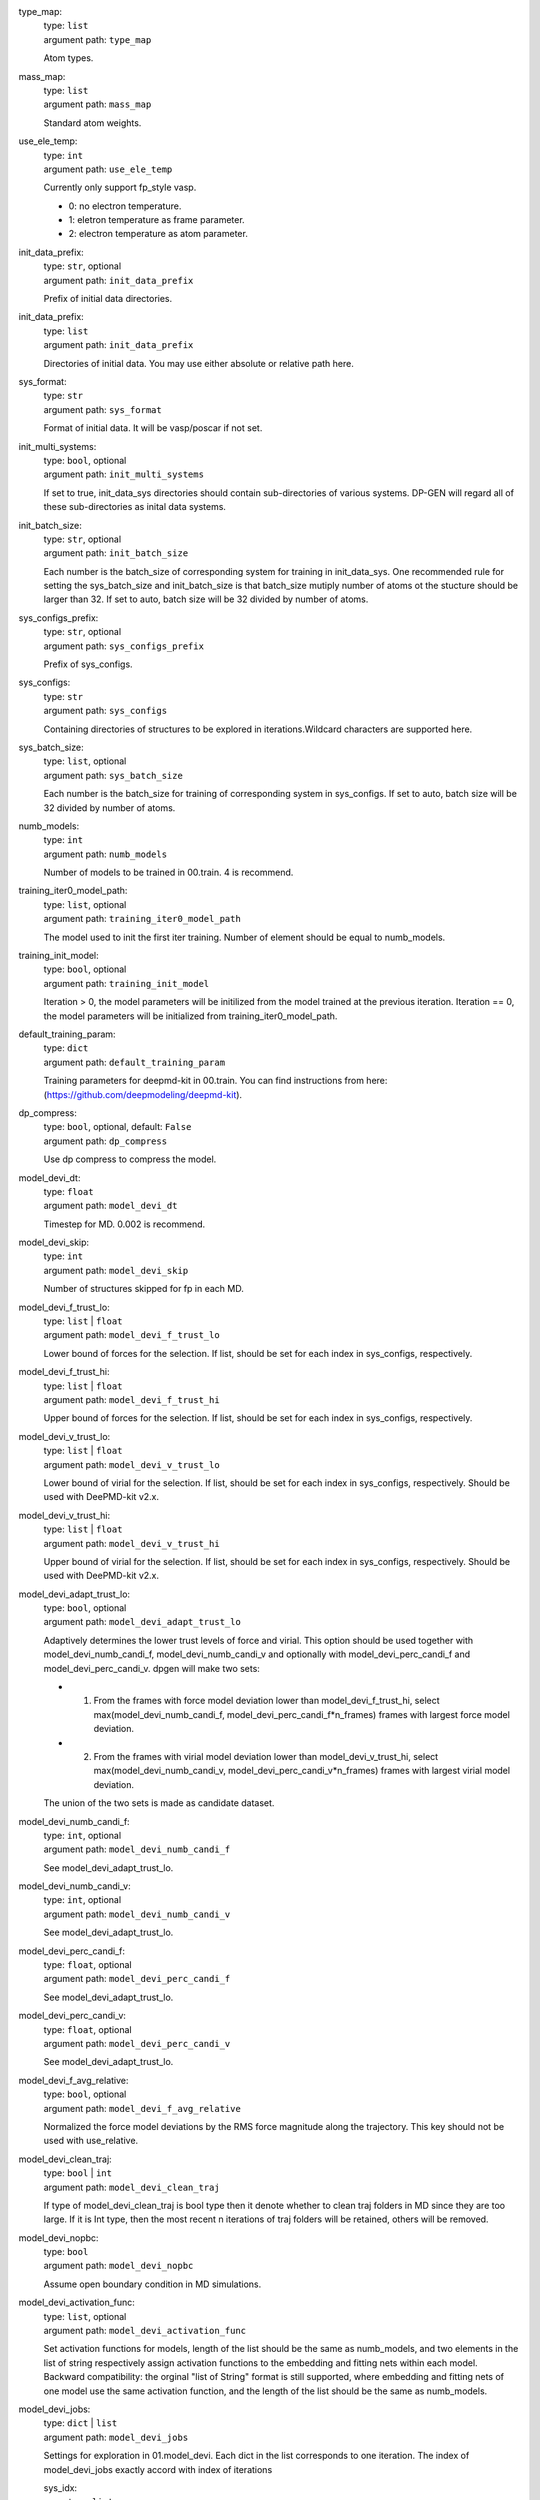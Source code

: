 type_map: 
    | type: ``list``
    | argument path: ``type_map``

    Atom types.

mass_map: 
    | type: ``list``
    | argument path: ``mass_map``

    Standard atom weights.

use_ele_temp: 
    | type: ``int``
    | argument path: ``use_ele_temp``

    Currently only support fp_style vasp. 

    - 0: no electron temperature. 

    - 1: eletron temperature as frame parameter. 

    - 2: electron temperature as atom parameter.

init_data_prefix: 
    | type: ``str``, optional
    | argument path: ``init_data_prefix``

    Prefix of initial data directories.

init_data_prefix: 
    | type: ``list``
    | argument path: ``init_data_prefix``

    Directories of initial data. You may use either absolute or relative path here.

sys_format: 
    | type: ``str``
    | argument path: ``sys_format``

    Format of initial data. It will be vasp/poscar if not set.

init_multi_systems: 
    | type: ``bool``, optional
    | argument path: ``init_multi_systems``

    If set to true, init_data_sys directories should contain sub-directories of various systems. DP-GEN will regard all of these sub-directories as inital data systems.

init_batch_size: 
    | type: ``str``, optional
    | argument path: ``init_batch_size``

    Each number is the batch_size of corresponding system for training in init_data_sys. One recommended rule for setting the sys_batch_size and init_batch_size is that batch_size mutiply number of atoms ot the stucture should be larger than 32. If set to auto, batch size will be 32 divided by number of atoms.

sys_configs_prefix: 
    | type: ``str``, optional
    | argument path: ``sys_configs_prefix``

    Prefix of sys_configs.

sys_configs: 
    | type: ``str``
    | argument path: ``sys_configs``

    Containing directories of structures to be explored in iterations.Wildcard characters are supported here.

sys_batch_size: 
    | type: ``list``, optional
    | argument path: ``sys_batch_size``

    Each number is the batch_size for training of corresponding system in sys_configs. If set to auto, batch size will be 32 divided by number of atoms.

numb_models: 
    | type: ``int``
    | argument path: ``numb_models``

    Number of models to be trained in 00.train. 4 is recommend.

training_iter0_model_path: 
    | type: ``list``, optional
    | argument path: ``training_iter0_model_path``

    The model used to init the first iter training. Number of element should be equal to numb_models.

training_init_model: 
    | type: ``bool``, optional
    | argument path: ``training_init_model``

    Iteration > 0, the model parameters will be initilized from the model trained at the previous iteration. Iteration == 0, the model parameters will be initialized from training_iter0_model_path.

default_training_param: 
    | type: ``dict``
    | argument path: ``default_training_param``

    Training parameters for deepmd-kit in 00.train. You can find instructions from here: (https://github.com/deepmodeling/deepmd-kit).

dp_compress: 
    | type: ``bool``, optional, default: ``False``
    | argument path: ``dp_compress``

    Use dp compress to compress the model.

model_devi_dt: 
    | type: ``float``
    | argument path: ``model_devi_dt``

    Timestep for MD. 0.002 is recommend.

model_devi_skip: 
    | type: ``int``
    | argument path: ``model_devi_skip``

    Number of structures skipped for fp in each MD.

model_devi_f_trust_lo: 
    | type: ``list`` | ``float``
    | argument path: ``model_devi_f_trust_lo``

    Lower bound of forces for the selection. If list, should be set for each index in sys_configs, respectively.

model_devi_f_trust_hi: 
    | type: ``list`` | ``float``
    | argument path: ``model_devi_f_trust_hi``

    Upper bound of forces for the selection. If list, should be set for each index in sys_configs, respectively.

model_devi_v_trust_lo: 
    | type: ``list`` | ``float``
    | argument path: ``model_devi_v_trust_lo``

    Lower bound of virial for the selection. If list, should be set for each index in sys_configs, respectively. Should be used with DeePMD-kit v2.x.

model_devi_v_trust_hi: 
    | type: ``list`` | ``float``
    | argument path: ``model_devi_v_trust_hi``

    Upper bound of virial for the selection. If list, should be set for each index in sys_configs, respectively. Should be used with DeePMD-kit v2.x.

model_devi_adapt_trust_lo: 
    | type: ``bool``, optional
    | argument path: ``model_devi_adapt_trust_lo``

    Adaptively determines the lower trust levels of force and virial. This option should be used together with model_devi_numb_candi_f, model_devi_numb_candi_v and optionally with model_devi_perc_candi_f and model_devi_perc_candi_v. dpgen will make two sets:

    - 1. From the frames with force model deviation lower than model_devi_f_trust_hi, select max(model_devi_numb_candi_f, model_devi_perc_candi_f*n_frames) frames with largest force model deviation. 

    - 2. From the frames with virial model deviation lower than model_devi_v_trust_hi, select max(model_devi_numb_candi_v, model_devi_perc_candi_v*n_frames) frames with largest virial model deviation. 

    The union of the two sets is made as candidate dataset.

model_devi_numb_candi_f: 
    | type: ``int``, optional
    | argument path: ``model_devi_numb_candi_f``

    See model_devi_adapt_trust_lo.

model_devi_numb_candi_v: 
    | type: ``int``, optional
    | argument path: ``model_devi_numb_candi_v``

    See model_devi_adapt_trust_lo.

model_devi_perc_candi_f: 
    | type: ``float``, optional
    | argument path: ``model_devi_perc_candi_f``

    See model_devi_adapt_trust_lo.

model_devi_perc_candi_v: 
    | type: ``float``, optional
    | argument path: ``model_devi_perc_candi_v``

    See model_devi_adapt_trust_lo.

model_devi_f_avg_relative: 
    | type: ``bool``, optional
    | argument path: ``model_devi_f_avg_relative``

    Normalized the force model deviations by the RMS force magnitude along the trajectory. This key should not be used with use_relative.

model_devi_clean_traj: 
    | type: ``bool`` | ``int``
    | argument path: ``model_devi_clean_traj``

    If type of model_devi_clean_traj is bool type then it denote whether to clean traj folders in MD since they are too large. If it is Int type, then the most recent n iterations of traj folders will be retained, others will be removed.

model_devi_nopbc: 
    | type: ``bool``
    | argument path: ``model_devi_nopbc``

    Assume open boundary condition in MD simulations.

model_devi_activation_func: 
    | type: ``list``, optional
    | argument path: ``model_devi_activation_func``

    Set activation functions for models, length of the list should be the same as numb_models, and two elements in the list of string respectively assign activation functions to the embedding and fitting nets within each model. Backward compatibility: the orginal "list of String" format is still supported, where embedding and fitting nets of one model use the same activation function, and the length of the list should be the same as numb_models.

model_devi_jobs: 
    | type: ``dict`` | ``list``
    | argument path: ``model_devi_jobs``

    Settings for exploration in 01.model_devi. Each dict in the list corresponds to one iteration. The index of model_devi_jobs exactly accord with index of iterations

    sys_idx: 
        | type: ``list``
        | argument path: ``model_devi_jobs/sys_idx``

        Systems to be selected as the initial structure of MD and be explored. The index corresponds exactly to the sys_configs.

    temps: 
        | type: ``list``
        | argument path: ``model_devi_jobs/temps``

        Temperature (K) in MD.

    press: 
        | type: ``list``
        | argument path: ``model_devi_jobs/press``

        Pressure (Bar) in MD.

    trj_freq: 
        | type: ``int``
        | argument path: ``model_devi_jobs/trj_freq``

        Frequecy of trajectory saved in MD.

    nsteps: 
        | type: ``int``
        | argument path: ``model_devi_jobs/nsteps``

        Running steps of MD.

    ensembles: 
        | type: ``str``
        | argument path: ``model_devi_jobs/ensembles``

        Determining which ensemble used in MD, options include “npt” and “nvt”.

    neidelay: 
        | type: ``int``, optional
        | argument path: ``model_devi_jobs/neidelay``

        Delay building until this many steps since last build.

    taut: 
        | type: ``float`` | ``str``, optional
        | argument path: ``model_devi_jobs/taut``

        Coupling time of thermostat (ps).

    taup: 
        | type: ``float`` | ``str``, optional
        | argument path: ``model_devi_jobs/taup``

        Coupling time of barostat (ps).

fp_style: 
    | type: ``dict``
    | argument path: ``fp_style``

    Software for First Principles. Options include “vasp”, “pwscf”, “siesta” and “gaussian” up to now.


    Depending on the value of *fp_style*, different sub args are accepted. 

    fp_style:
        | type: ``str`` (flag key)
        | argument path: ``fp_style/fp_style`` 
        | possible choices: vasp, gaussian, siesta, cp2k

        The code used for fp tasks.


    When *fp_style* is set to ``vasp``: 

    fp_pp_path: 
        | type: ``str``
        | argument path: ``fp_style[vasp]/fp_pp_path``

        Directory of psuedo-potential file to be used for 02.fp exists.

    fp_pp_files: 
        | type: ``list``
        | argument path: ``fp_style[vasp]/fp_pp_files``

        Psuedo-potential file to be used for 02.fp. Note that the order of elements should correspond to the order in type_map.

    fp_incar: 
        | type: ``str``
        | argument path: ``fp_style[vasp]/fp_incar``

        Input file for VASP. INCAR must specify KSPACING and KGAMMA.

    fp_aniso_kspacing: 
        | type: ``list``
        | argument path: ``fp_style[vasp]/fp_aniso_kspacing``

        Set anisotropic kspacing. Usually useful for 1-D or 2-D materials. Only support VASP. If it is setting the KSPACING key in INCAR will be ignored.

    cvasp: 
        | type: ``bool``
        | argument path: ``fp_style[vasp]/cvasp``

        If cvasp is true, DP-GEN will use Custodian to help control VASP calculation.


    When *fp_style* is set to ``gaussian``: 

    use_clusters: 
        | type: ``bool``
        | argument path: ``fp_style[gaussian]/use_clusters``

        If set to true, clusters will be taken instead of the whole system. This option does not work with DeePMD-kit 0.x.

    cluster_cutoff: 
        | type: ``float``
        | argument path: ``fp_style[gaussian]/cluster_cutoff``

        The cutoff radius of clusters if use_clusters is set to true.

    fp_params: 
        | type: ``dict``
        | argument path: ``fp_style[gaussian]/fp_params``

        Parameters for Gaussian calculation.

        doc_keywords: 
            | type: ``str``
            | argument path: ``fp_style[gaussian]/fp_params/doc_keywords``

            Keywords for Gaussian input.

        multiplicity: 
            | type: ``int``
            | argument path: ``fp_style[gaussian]/fp_params/multiplicity``

            Spin multiplicity for Gaussian input. If set to auto, the spin multiplicity will be detected automatically. If set to frag, the "fragment=N" method will be used.

        nproc: 
            | type: ``int``
            | argument path: ``fp_style[gaussian]/fp_params/nproc``

            The number of processors for Gaussian input.


    When *fp_style* is set to ``siesta``: 

    use_clusters: 
        | type: ``bool``
        | argument path: ``fp_style[siesta]/use_clusters``

        If set to true, clusters will be taken instead of the whole system. This option does not work with DeePMD-kit 0.x.

    cluster_cutoff: 
        | type: ``float``
        | argument path: ``fp_style[siesta]/cluster_cutoff``

        The cutoff radius of clusters if use_clusters is set to true.

    fp_params: 
        | type: ``dict``
        | argument path: ``fp_style[siesta]/fp_params``

        Parameters for siesta calculation.

        ecut: 
            | type: ``int``
            | argument path: ``fp_style[siesta]/fp_params/ecut``

            Define the plane wave cutoff for grid.

        ediff: 
            | type: ``float``
            | argument path: ``fp_style[siesta]/fp_params/ediff``

            Tolerance of Density Matrix.

        kspacing: 
            | type: ``float``
            | argument path: ``fp_style[siesta]/fp_params/kspacing``

            Sample factor in Brillouin zones.

        mixingweight: 
            | type: ``float``
            | argument path: ``fp_style[siesta]/fp_params/mixingweight``

            Proportion a of output Density Matrix to be used for the input Density Matrix of next SCF cycle (linear mixing).

        NumberPulay: 
            | type: ``int``
            | argument path: ``fp_style[siesta]/fp_params/NumberPulay``

            Controls the Pulay convergence accelerator.


    When *fp_style* is set to ``cp2k``: 

    user_fp_params: 
        | type: ``dict``
        | argument path: ``fp_style[cp2k]/user_fp_params``

        Parameters for cp2k calculation. find detail in manual.cp2k.org. only the kind section must be set before use. we assume that you have basic knowledge for cp2k input.

    external_input_path: 
        | type: ``str``
        | argument path: ``fp_style[cp2k]/external_input_path``

        Conflict with key:user_fp_params, use the template input provided by user, some rules should be followed, read the following text in detail.

fp_task_max: 
    | type: ``int``
    | argument path: ``fp_task_max``

    Maximum of structures to be calculated in 02.fp of each iteration.

fp_task_min: 
    | type: ``int``
    | argument path: ``fp_task_min``

    Minimum of structures to be calculated in 02.fp of each iteration.

fp_accurate_threshold: 
    | type: ``float``, optional
    | argument path: ``fp_accurate_threshold``

    If the accurate ratio is larger than this number, no fp calculation will be performed, i.e. fp_task_max = 0.

fp_accurate_soft_threshold: 
    | type: ``float``, optional
    | argument path: ``fp_accurate_soft_threshold``

    If the accurate ratio is between this number and fp_accurate_threshold, the fp_task_max linearly decays to zero.

fp_cluster_vacuum: 
    | type: ``float``, optional
    | argument path: ``fp_cluster_vacuum``

    If the vacuum size is smaller than this value, this cluster will not be choosen for labeling.

